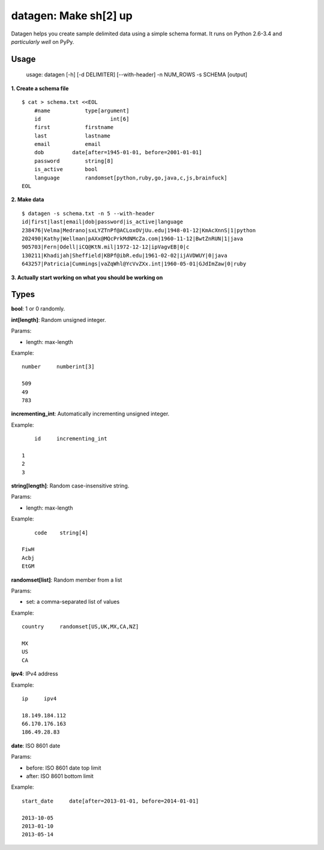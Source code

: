 datagen: Make sh[2] up
======================

Datagen helps you create sample delimited data using a simple schema format.
It runs on Python 2.6-3.4 and *particularly well* on PyPy.

Usage
-----

    usage: datagen [-h] [-d DELIMITER] [--with-header] -n NUM_ROWS -s SCHEMA [output]


**1. Create a schema file**

::

    $ cat > schema.txt <<EOL
	#name		type[argument]
	id			int[6]
	first		firstname
	last		lastname
	email		email
	dob         date[after=1945-01-01, before=2001-01-01]
	password	string[8]
	is_active	bool
	language	randomset[python,ruby,go,java,c,js,brainfuck]
    EOL

**2. Make data**

::

	$ datagen -s schema.txt -n 5 --with-header
	id|first|last|email|dob|password|is_active|language
	238476|Velma|Medrano|sxLYZTnPf@ACLoxOVjUu.edu|1948-01-12|KmAcXnnS|1|python
	202490|Kathy|Wellman|pAXx@MQcPrkMdNMcZa.com|1960-11-12|BwtZnRUN|1|java
	905703|Fern|Odell|iCQ@KtN.mil|1972-12-12|ipVagvEB|0|c
	130211|Khadijah|Sheffield|KBPf@ibR.edu|1961-02-02|ijAVDWUY|0|java
	643257|Patricia|Cummings|vaZqWhl@YcVvZXx.int|1960-05-01|GJdImZaw|0|ruby

**3. Actually start working on what you should be working on**


Types
-----

**bool**: 1 or 0 randomly.

**int[length]**: Random unsigned integer.

Params:

* length: max-length

Example::

	number     numberint[3]

	509
	49
	783


**incrementing_int**: Automatically incrementing unsigned integer.

Example::

	id     incrementing_int

    1
    2
    3


**string[length]**: Random case-insensitive string.

Params:

* length: max-length

Example::

	code	string[4]

    FiwH
    Acbj
    EtGM

**randomset[list]**: Random member from a list

Params:

* set: a comma-separated list of values

Example::

    country     randomset[US,UK,MX,CA,NZ]

    MX
    US
    CA

**ipv4**: IPv4 address

Example::

    ip     ipv4

    18.149.184.112
    66.170.176.163
    186.49.28.83

**date**: ISO 8601 date

Params:

* before: ISO 8601 date top limit
* after: ISO 8601 bottom limit

Example::

    start_date     date[after=2013-01-01, before=2014-01-01]

    2013-10-05
    2013-01-10
    2013-05-14


